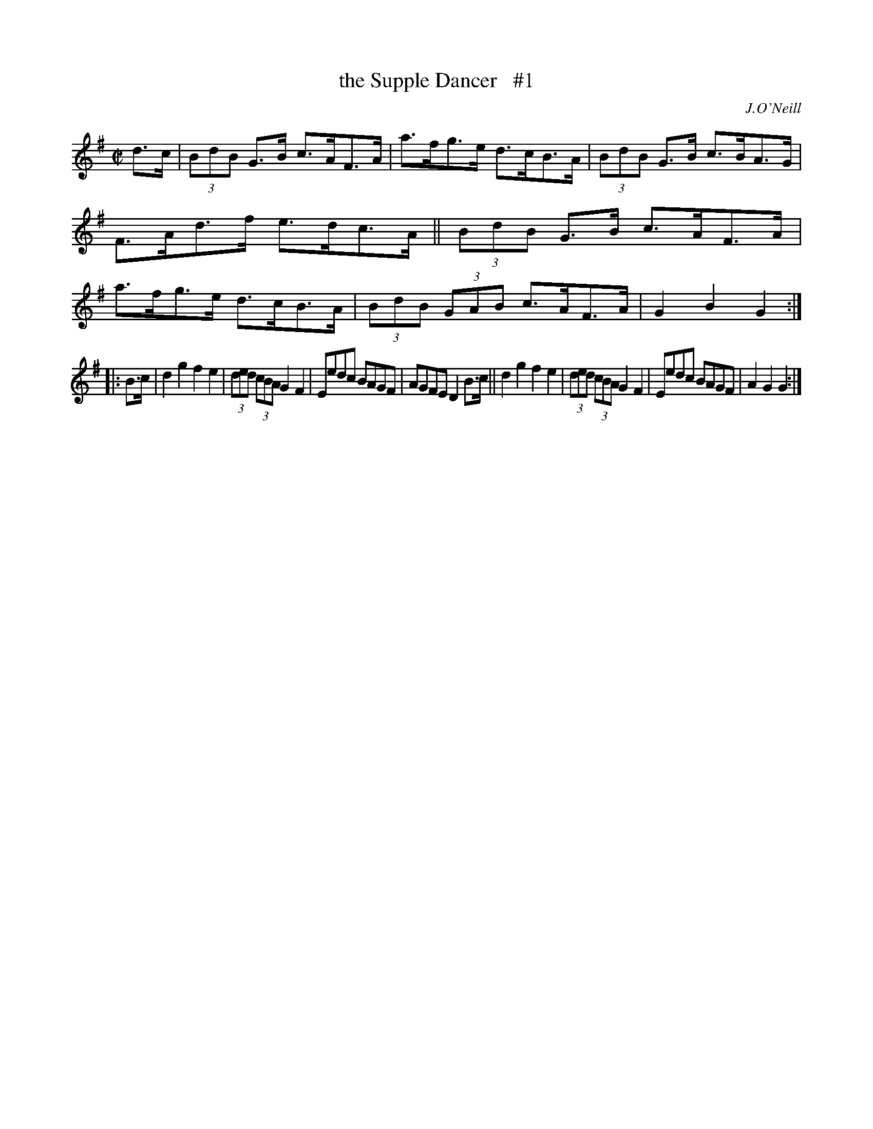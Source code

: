 X: 1
T: the Supple Dancer   #1
%S: s:4 b:16(8+8)
B: O'Neill's 1850 #1646
O: J.O'Neill
M: C|
L: 1/8
K: G
d>c |\
(3BdB G>B c>AF>A | a>fg>e d>cB>A | (3BdB G>B c>BA>G | F>Ad>f e>dc>A ||\
(3BdB G>B c>AF>A | a>fg>e d>cB>A | (3BdB (3GAB c>AF>A | G2B2 G2 :|
|: B>c |\
d2g2 f2e2 | (3ded (3cBA G2F2 | Eedc BAGF | AGFE D2B>c ||\
d2g2 f2e2 | (3ded (3cBA G2F2 | Eedc BAGF | A2G2 G2 :|
